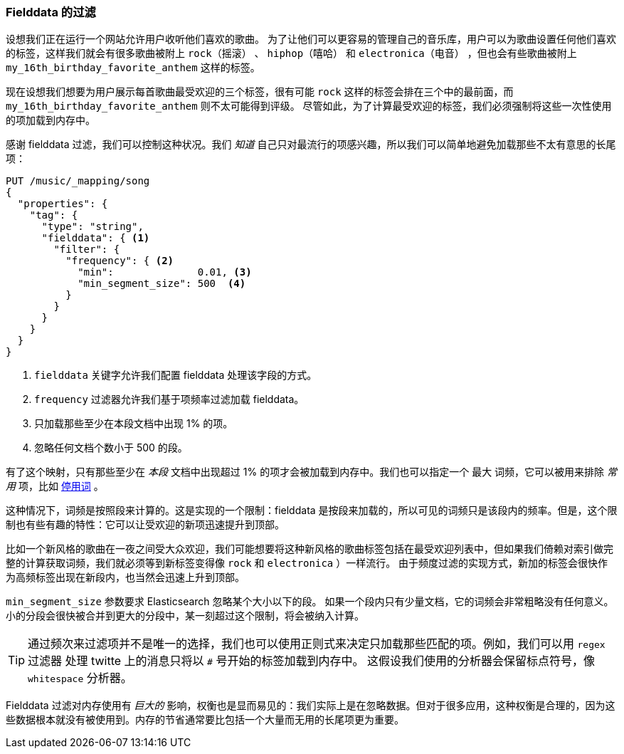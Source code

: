 [[_fielddata_filtering]]
=== Fielddata 的过滤

设想我们正在运行一个网站允许用户收听他们喜欢的歌曲。((("fielddata", "filtering")))((("aggregations", "fielddata", "filtering")))
为了让他们可以更容易的管理自己的音乐库，用户可以为歌曲设置任何他们喜欢的标签，这样我们就会有很多歌曲被附上 `rock（摇滚）` 、 `hiphop（嘻哈）` 和 `electronica（电音）` ，但也会有些歌曲被附上 `my_16th_birthday_favorite_anthem` 这样的标签。

现在设想我们想要为用户展示每首歌曲最受欢迎的三个标签，很有可能 `rock` 这样的标签会排在三个中的最前面，而 `my_16th_birthday_favorite_anthem` 则不太可能得到评级。
尽管如此，为了计算最受欢迎的标签，我们必须强制将这些一次性使用的项加载到内存中。

感谢 fielddata 过滤，我们可以控制这种状况。我们 _知道_ 自己只对最流行的项感兴趣，所以我们可以简单地避免加载那些不太有意思的长尾项：

[source,js]
----
PUT /music/_mapping/song
{
  "properties": {
    "tag": {
      "type": "string",
      "fielddata": { <1>
        "filter": {
          "frequency": { <2>
            "min":              0.01, <3>
            "min_segment_size": 500  <4>
          }
        }
      }
    }
  }
}
----
<1> `fielddata` 关键字允许我们配置 fielddata 处理该字段的方式。
<2> `frequency` 过滤器允许我们基于项频率过滤加载 fielddata。((("term frequency", "fielddata filtering based on")))
<3> 只加载那些至少在本段文档中出现 1% 的项。
<4> 忽略任何文档个数小于 500 的段。

有了这个映射，只有那些至少在 _本段_ 文档中出现超过 1% 的项才会被加载到内存中。我们也可以指定一个 `最大` 词频，它可以被用来排除 _常用_ 项，比如 <<stopwords,停用词>> 。

这种情况下，词频是按照段来计算的。这是实现的一个限制：fielddata 是按段来加载的，所以可见的词频只是该段内的频率。但是，这个限制也有些有趣的特性：它可以让受欢迎的新项迅速提升到顶部。

比如一个新风格的歌曲在一夜之间受大众欢迎，我们可能想要将这种新风格的歌曲标签包括在最受欢迎列表中，但如果我们倚赖对索引做完整的计算获取词频，我们就必须等到新标签变得像 `rock` 和 `electronica` ）一样流行。
由于频度过滤的实现方式，新加的标签会很快作为高频标签出现在新段内，也当然会迅速上升到顶部。

`min_segment_size` 参数要求 Elasticsearch 忽略某个大小以下的段。((("min_segment_size parameter"))) 如果一个段内只有少量文档，它的词频会非常粗略没有任何意义。
小的分段会很快被合并到更大的分段中，某一刻超过这个限制，将会被纳入计算。

[TIP]
====
通过频次来过滤项并不是唯一的选择，我们也可以使用正则式来决定只加载那些匹配的项。例如，我们可以用 `regex` 过滤器 ((("regex filtering"))) 处理 twitte 上的消息只将以 `#` 号开始的标签加载到内存中。
这假设我们使用的分析器会保留标点符号，像 `whitespace` 分析器。
====

Fielddata 过滤对内存使用有 _巨大的_ 影响，权衡也是显而易见的：我们实际上是在忽略数据。但对于很多应用，这种权衡是合理的，因为这些数据根本就没有被使用到。内存的节省通常要比包括一个大量而无用的长尾项更为重要。
